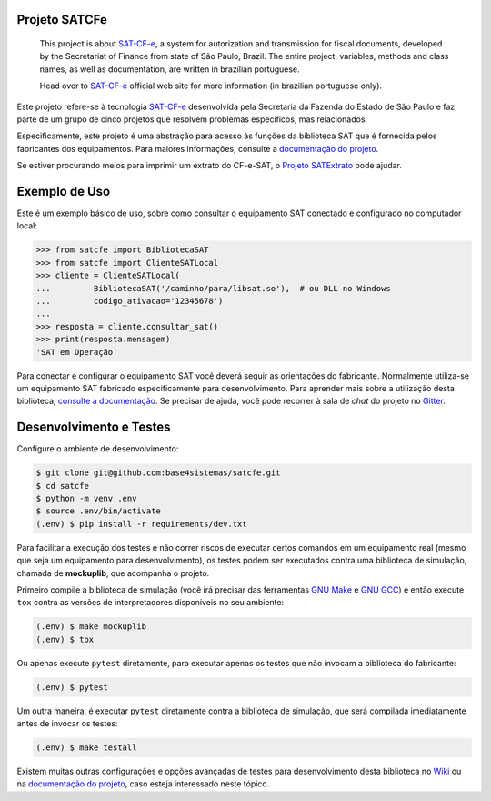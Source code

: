 
.. image:: https://readthedocs.org/projects/satcfe/badge/?version=latest
    :target: https://satcfe.readthedocs.io/pt_BR/latest/?badge=latest
    :alt: Documentation Status

.. image:: https://img.shields.io/pypi/v/satcfe.svg
    :target: https://pypi.python.org/pypi/satcfe/
    :alt: Latest version

.. image:: https://img.shields.io/pypi/pyversions/satcfe.svg
    :target: https://pypi.python.org/pypi/satcfe/
    :alt: Supported Python versions

.. image:: https://img.shields.io/pypi/status/satcfe.svg
    :target: https://pypi.python.org/pypi/satcfe/
    :alt: Development status

.. image:: https://img.shields.io/pypi/l/satcfe.svg
    :target: https://pypi.python.org/pypi/satcfe/
    :alt: License

.. image:: https://badges.gitter.im/Join%20Chat.svg
   :alt: Join the chat at https://gitter.im/base4sistemas/satcfe
   :target: https://gitter.im/base4sistemas/satcfe?utm_source=badge&utm_medium=badge&utm_campaign=pr-badge&utm_content=badge


Projeto SATCFe
==============

    This project is about `SAT-CF-e`_, a system for autorization and
    transmission for fiscal documents, developed by the Secretariat of Finance
    from state of São Paulo, Brazil. The entire project, variables, methods and
    class names, as well as documentation, are written in brazilian portuguese.

    Head over to `SAT-CF-e`_ official web site for more information (in
    brazilian portuguese only).


Este projeto refere-se à tecnologia `SAT-CF-e`_ desenvolvida pela Secretaria da
Fazenda do Estado de São Paulo e faz parte de um grupo de cinco projetos que
resolvem problemas específicos, mas relacionados.

Especificamente, este projeto é uma abstração para acesso às funções da
biblioteca SAT que é fornecida pelos fabricantes dos equipamentos. Para
maiores informações, consulte a `documentação do projeto`_.

Se estiver procurando meios para imprimir um extrato do CF-e-SAT, o
`Projeto SATExtrato`_ pode ajudar.


Exemplo de Uso
==============

Este é um exemplo básico de uso, sobre como consultar o equipamento SAT
conectado e configurado no computador local:

.. sourcecode:: Python

    >>> from satcfe import BibliotecaSAT
    >>> from satcfe import ClienteSATLocal
    >>> cliente = ClienteSATLocal(
    ...         BibliotecaSAT('/caminho/para/libsat.so'),  # ou DLL no Windows
    ...         codigo_ativacao='12345678')
    ...
    >>> resposta = cliente.consultar_sat()
    >>> print(resposta.mensagem)
    'SAT em Operação'

Para conectar e configurar o equipamento SAT você deverá seguir as orientações
do fabricante. Normalmente utiliza-se um equipamento SAT fabricado
especificamente para desenvolvimento. Para aprender mais sobre a utilização
desta biblioteca, `consulte a documentação <http://satcfe.readthedocs.io/>`_.
Se precisar de ajuda, você pode recorrer à sala de *chat* do projeto
no `Gitter <https://gitter.im/base4sistemas/satcfe>`_.


Desenvolvimento e Testes
========================

Configure o ambiente de desenvolvimento:

.. sourcecode:: shell

    $ git clone git@github.com:base4sistemas/satcfe.git
    $ cd satcfe
    $ python -m venv .env
    $ source .env/bin/activate
    (.env) $ pip install -r requirements/dev.txt

Para facilitar a execução dos testes e não correr riscos de executar certos
comandos em um equipamento real (mesmo que seja um equipamento para
desenvolvimento), os testes podem ser executados contra uma biblioteca de
simulação, chamada de **mockuplib**, que acompanha o projeto.

Primeiro compile a biblioteca de simulação (você irá precisar das
ferramentas `GNU Make`_ e `GNU GCC`_) e então execute ``tox`` contra as
versões de interpretadores disponíveis no seu ambiente:

.. sourcecode:: shell

    (.env) $ make mockuplib
    (.env) $ tox

Ou apenas execute ``pytest`` diretamente, para executar apenas os testes que
não invocam a biblioteca do fabricante:

.. sourcecode:: shell

    (.env) $ pytest

Um outra maneira, é executar ``pytest`` diretamente contra a biblioteca de
simulação, que será compilada imediatamente antes de invocar os testes:

.. sourcecode:: shell

    (.env) $ make testall

Existem muitas outras configurações e opções avançadas de testes para
desenvolvimento desta biblioteca no `Wiki`_ ou na `documentação do projeto`_,
caso esteja interessado neste tópico.


.. _`SAT-CF-e`: https://portal.fazenda.sp.gov.br/servicos/sat/
.. _`Projeto SATExtrato`: https://github.com/base4sistemas/satextrato
.. _`SATComum`: https://github.com/base4sistemas/satcomum
.. _`Wiki`: https://github.com/base4sistemas/satcfe/wiki
.. _`GNU Make`: https://www.gnu.org/software/make/
.. _`GNU GCC`: https://gcc.gnu.org/
.. _`documentação do projeto`: http://satcfe.readthedocs.io/

